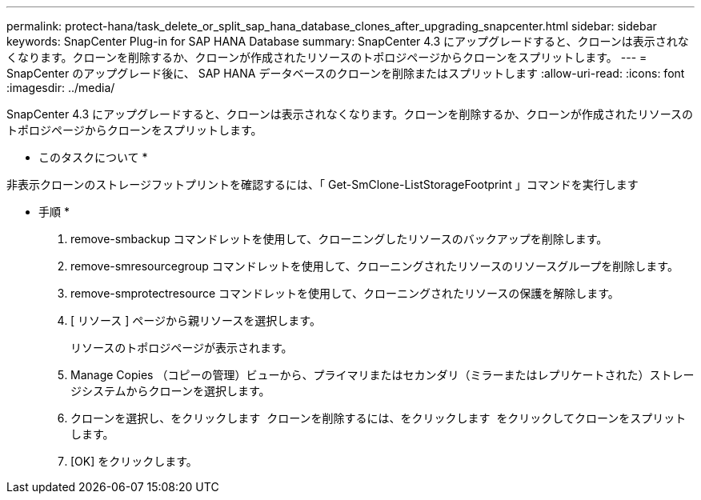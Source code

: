 ---
permalink: protect-hana/task_delete_or_split_sap_hana_database_clones_after_upgrading_snapcenter.html 
sidebar: sidebar 
keywords: SnapCenter Plug-in for SAP HANA Database 
summary: SnapCenter 4.3 にアップグレードすると、クローンは表示されなくなります。クローンを削除するか、クローンが作成されたリソースのトポロジページからクローンをスプリットします。 
---
= SnapCenter のアップグレード後に、 SAP HANA データベースのクローンを削除またはスプリットします
:allow-uri-read: 
:icons: font
:imagesdir: ../media/


[role="lead"]
SnapCenter 4.3 にアップグレードすると、クローンは表示されなくなります。クローンを削除するか、クローンが作成されたリソースのトポロジページからクローンをスプリットします。

* このタスクについて *

非表示クローンのストレージフットプリントを確認するには、「 Get-SmClone-ListStorageFootprint 」コマンドを実行します

* 手順 *

. remove-smbackup コマンドレットを使用して、クローニングしたリソースのバックアップを削除します。
. remove-smresourcegroup コマンドレットを使用して、クローニングされたリソースのリソースグループを削除します。
. remove-smprotectresource コマンドレットを使用して、クローニングされたリソースの保護を解除します。
. [ リソース ] ページから親リソースを選択します。
+
リソースのトポロジページが表示されます。

. Manage Copies （コピーの管理）ビューから、プライマリまたはセカンダリ（ミラーまたはレプリケートされた）ストレージシステムからクローンを選択します。
. クローンを選択し、をクリックします image:../media/delete_icon.gif[""] クローンを削除するには、をクリックします image:../media/split_cone.gif[""] をクリックしてクローンをスプリットします。
. [OK] をクリックします。

